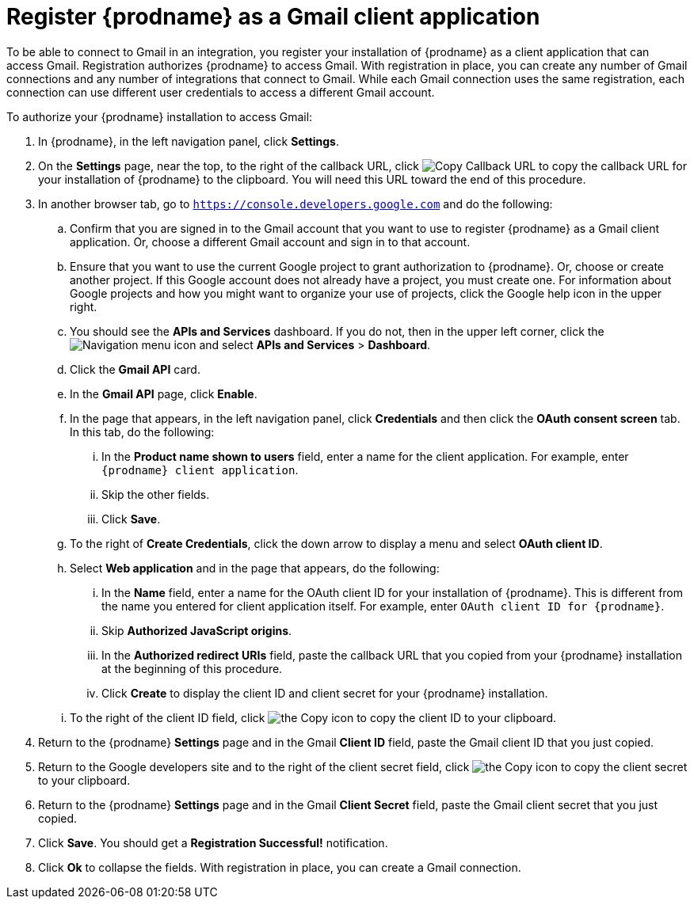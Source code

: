 [id='register-with-gmail']
= Register {prodname} as a Gmail client application

To be able to connect to Gmail in an integration, 
you register your installation of {prodname} as a client application
that can access Gmail. Registration authorizes {prodname} to access Gmail.
With registration in place, you can create any number of Gmail 
connections and any number of 
integrations that connect to Gmail. While each Gmail connection uses the 
same registration, each connection can use different user credentials to 
access a different Gmail account. 

To authorize your {prodname} installation to access Gmail:

. In {prodname}, in the left navigation panel, click *Settings*. 
. On the *Settings* page, near the top, to the right of the callback URL, 
click
image:images/CopyCallbackURL.png[Copy Callback URL] to 
copy the callback URL for your installation of {prodname} to the clipboard. 
You will need this URL toward the end of this procedure. 
. In another browser tab, go to `https://console.developers.google.com` 
and do the following:
.. Confirm that you are signed in to the Gmail account that you want to
use to register {prodname} as a Gmail client application. 
Or, choose a different Gmail account and sign in to that account. 
.. Ensure that you want to use the current Google project to grant
authorization to {prodname}. Or, choose or create another project. 
If this Google account does not already
have a project, you must create one. For information about Google projects
and how you might want to organize your use of projects, click the Google help
icon in the upper right. 
.. You should see the *APIs and Services* dashboard. If you do not, then
in the upper left corner, click the
image:images/Hamburger.png[Navigation menu icon] and select
*APIs and Services* > *Dashboard*. 
.. Click the *Gmail API* card.
.. In the *Gmail API* page, click *Enable*. 
.. In the page that appears, in the left navigation panel, click 
*Credentials* and then click the *OAuth consent screen* tab. 
In this tab, do the following: 
... In the *Product name shown to users* field, enter a name for the 
client application. For example, enter `{prodname} client application`. 
... Skip the other fields. 
... Click *Save*. 
.. To the right of *Create Credentials*, click the down arrow to 
display a menu and select *OAuth client ID*. 
.. Select *Web application* and in the page that appears, do the following:
... In the *Name* field, enter a name for the OAuth client ID for 
your installation of {prodname}. This is different from the name you 
entered for client application itself. For example, enter 
`OAuth client ID for {prodname}`. 
... Skip *Authorized JavaScript origins*. 
... In the *Authorized redirect URIs* field, paste the callback URL 
that you copied from your {prodname} installation at the beginning of 
this procedure. 
... Click *Create* to display the client ID and client secret for your 
{prodname} installation. 
.. To the right of the client ID field, click
image:images/copy_icon.png[the Copy icon] to copy the client ID
to your clipboard.

. Return to the {prodname} *Settings* page and in the Gmail *Client ID* field, 
paste the Gmail client ID that you just copied. 

. Return to the Google developers site and to the right of the 
client secret field, click 
image:images/copy_icon.png[the Copy icon] to copy the client secret to
your clipboard.

. Return to the {prodname} *Settings* page and in the 
Gmail *Client Secret* field, paste the Gmail client secret that you 
just copied. 
. Click *Save*. You should get a *Registration Successful!* notification. 	
. Click *Ok* to collapse the fields. With registration in place, you can
create a Gmail connection. 
